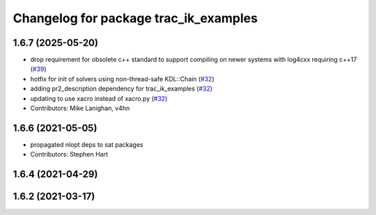 ^^^^^^^^^^^^^^^^^^^^^^^^^^^^^^^^^^^^^^
Changelog for package trac_ik_examples
^^^^^^^^^^^^^^^^^^^^^^^^^^^^^^^^^^^^^^

1.6.7 (2025-05-20)
------------------
* drop requirement for obsolete c++ standard to support compiling on newer systems with log4cxx requiring c++17 (`#39 <https://bitbucket.org/traclabs/trac_ik/pull-requests/39>`_)
* hotfix for init of solvers using non-thread-safe KDL::Chain (`#32 <https://bitbucket.org/traclabs/trac_ik/pull-requests/32>`_)
* adding pr2_description dependency for trac_ik_examples (`#32 <https://bitbucket.org/traclabs/trac_ik/pull-requests/32>`_)
* updating to use xacro instead of xacro.py (`#32 <https://bitbucket.org/traclabs/trac_ik/pull-requests/32>`_)
* Contributors: Mike Lanighan, v4hn

1.6.6 (2021-05-05)
------------------
* propagated nlopt deps to sat packages
* Contributors: Stephen Hart

1.6.4 (2021-04-29)
------------------

1.6.2 (2021-03-17)
------------------
